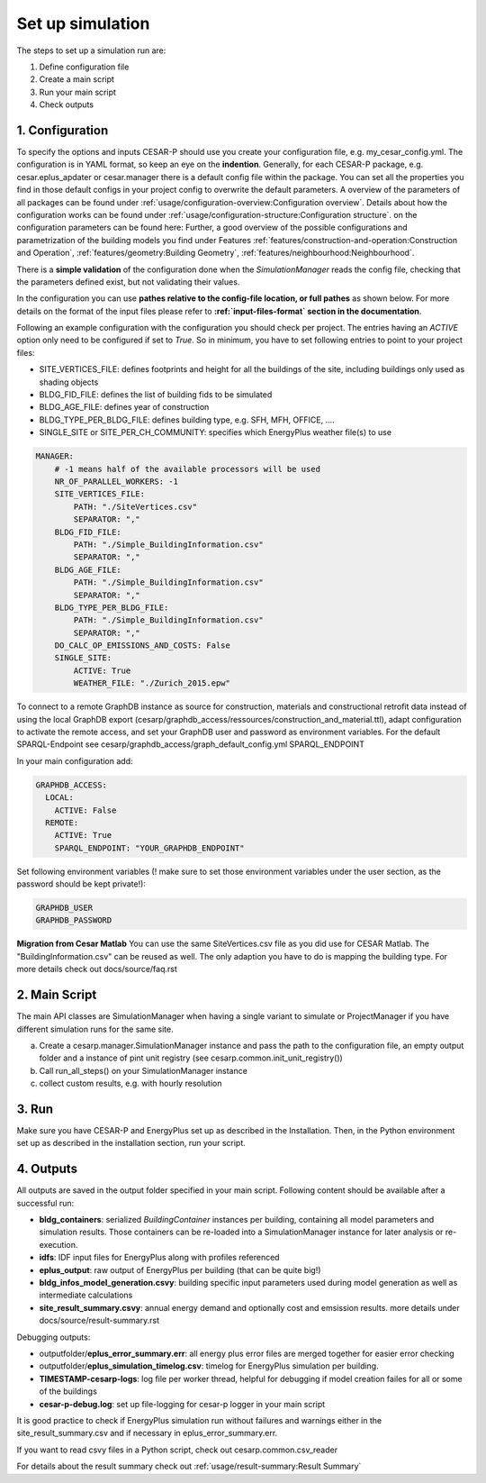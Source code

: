Set up simulation
==================

The steps to set up a simulation run are:

1. Define configuration file 
2. Create a main script 
3. Run your main script 
4. Check outputs

1. Configuration
-----------------

To specify the options and inputs CESAR-P should use you create your configuration file, e.g. my_cesar_config.yml. 
The configuration is in YAML format, so keep an eye on the **indention**.
Generally, for each CESAR-P package, e.g. cesar.eplus_apdater or cesar.manager there is a default config file within the package.
You can set all the properties you find in those default configs in your project config to overwrite the default parameters.
A overview of the parameters of all packages can be found under :ref:`usage/configuration-overview:Configuration overview`. 
Details about how the configuration works can be found under :ref:`usage/configuration-structure:Configuration structure`. on the configuration parameters can be found here:
Further, a good overview of the possible configurations and parametrization of the building models you find 
under Features :ref:`features/construction-and-operation:Construction and Operation`, :ref:`features/geometry:Building Geometry`, :ref:`features/neighbourhood:Neighbourhood`.

There is a **simple validation** of the configuration done when the *SimulationManager* reads the config file, 
checking that the parameters defined exist, but not validating their values.

In the configuration you can use **pathes relative to the config-file location, or full pathes** as shown below. For more details on
the format of the input files please refer to **:ref:`input-files-format` section in the documentation**.

Following an example configuration with the configuration you should check per project.
The entries having an *ACTIVE* option only need to be configured if set to *True*.
So in minimum, you have to set following entries to point to your project files:

- SITE_VERTICES_FILE: defines footprints and height for all the buildings of the site, including buildings only used as shading objects
- BLDG_FID_FILE: defines the list of building fids to be simulated
- BLDG_AGE_FILE: defines year of construction
- BLDG_TYPE_PER_BLDG_FILE: defines building type, e.g. SFH, MFH, OFFICE, ....
- SINGLE_SITE or SITE_PER_CH_COMMUNITY: specifies which EnergyPlus weather file(s) to use


.. code-block::

  MANAGER:
      # -1 means half of the available processors will be used
      NR_OF_PARALLEL_WORKERS: -1
      SITE_VERTICES_FILE:
          PATH: "./SiteVertices.csv"
          SEPARATOR: ","
      BLDG_FID_FILE:
          PATH: "./Simple_BuildingInformation.csv"
          SEPARATOR: ","
      BLDG_AGE_FILE:
          PATH: "./Simple_BuildingInformation.csv"
          SEPARATOR: ","
      BLDG_TYPE_PER_BLDG_FILE:
          PATH: "./Simple_BuildingInformation.csv"
          SEPARATOR: ","
      DO_CALC_OP_EMISSIONS_AND_COSTS: False
      SINGLE_SITE:
          ACTIVE: True
          WEATHER_FILE: "./Zurich_2015.epw"

To connect to a remote GraphDB instance as source for construction, materials and constructional retrofit data instead of using the local GraphDB export (cesarp/graphdb_access/ressources/construction_and_material.ttl), adapt configuration to activate the remote access, and set your GraphDB user and password as environment variables. For the default SPARQL-Endpoint see cesarp/graphdb_access/graph_default_config.yml SPARQL_ENDPOINT

In your main configuration add:

.. code-block::

  GRAPHDB_ACCESS:
    LOCAL:
      ACTIVE: False      
    REMOTE:
      ACTIVE: True
      SPARQL_ENDPOINT: "YOUR_GRAPHDB_ENDPOINT"     

Set following environment variables (! make sure to set those environment variables under the user section, as the password should be kept private!):

.. code-block::

  GRAPHDB_USER
  GRAPHDB_PASSWORD


**Migration from Cesar Matlab**
You can use the same SiteVertices.csv file as you did use for CESAR Matlab.
The "BuildingInformation.csv" can be reused as well. The only adaption you have to do is mapping the building type.
For more details check out  docs/source/faq.rst

2. Main Script
---------------

The main API classes are SimulationManager when having a single variant to simulate or ProjectManager if you have different simulation runs for the same site.

a. Create a cesarp.manager.SimulationManager instance and pass the path to the configuration file, an empty output folder and a instance of pint unit registry (see cesarp.common.init_unit_registry())
b. Call run_all_steps() on your SimulationManager instance
c. collect custom results, e.g. with hourly resolution

3. Run
-------
Make sure you have CESAR-P and EnergyPlus set up as described in the Installation.
Then, in the Python environment set up as described in the installation section, run your script.

4. Outputs
-----------
All outputs are saved in the output folder specified in your main script. Following content should be available after a successful run:

- **bldg_containers**: serialized *BuildingContainer* instances per building, containing all model parameters and simulation results. Those containers can be re-loaded into a SimulationManager instance for later analysis or re-execution.
- **idfs**: IDF input files for EnergyPlus along with profiles referenced
- **eplus_output**: raw output of EnergyPlus per building (that can be quite big!)
- **bldg_infos_model_generation.csvy**: building specific input parameters used during model generation as well as intermediate calculations
- **site_result_summary.csvy**: annual energy demand and optionally cost and emsission results. more details under docs/source/result-summary.rst


Debugging outputs:

- outputfolder/**eplus_error_summary.err**: all energy plus error files are merged together for easier error checking
- outputfolder/**eplus_simulation_timelog.csv**: timelog for EnergyPlus simulation per building.
- **TIMESTAMP-cesarp-logs**: log file per worker thread, helpful for debugging if model creation failes for all or some of the buildings
- **cesar-p-debug.log**: set up file-logging for cesar-p logger in your main script

It is good practice to check if EnergyPlus simulation run without failures and warnings either in the site_result_summary.csv and if necessary in eplus_error_summary.err.

If you want to read csvy files in a Python script, check out cesarp.common.csv_reader

For details about the result summary check out :ref:`usage/result-summary:Result Summary`


   